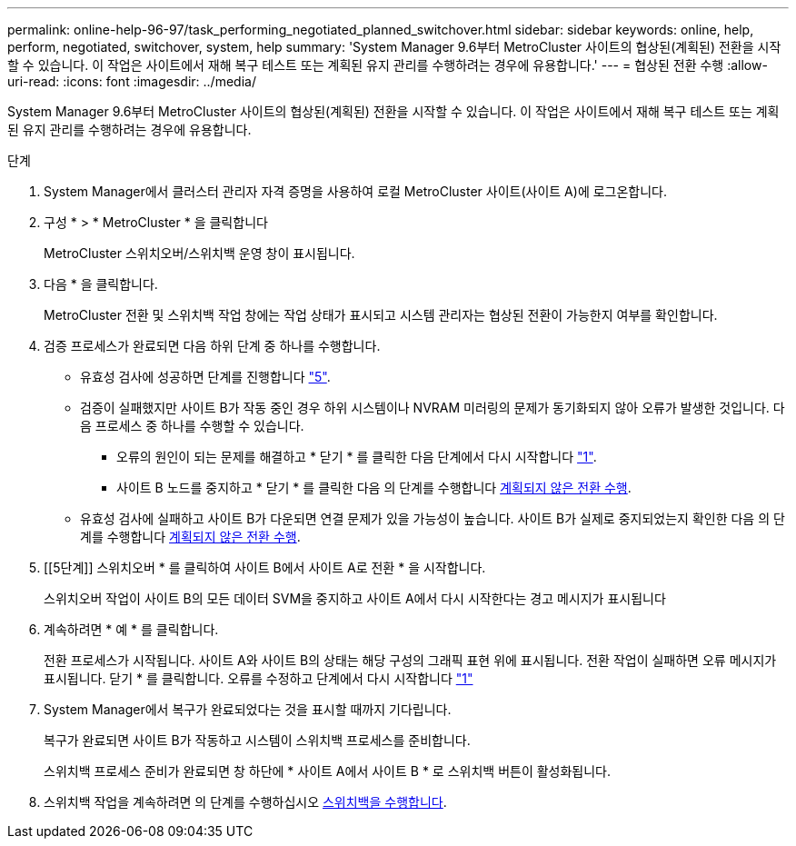 ---
permalink: online-help-96-97/task_performing_negotiated_planned_switchover.html 
sidebar: sidebar 
keywords: online, help, perform, negotiated, switchover, system, help 
summary: 'System Manager 9.6부터 MetroCluster 사이트의 협상된(계획된) 전환을 시작할 수 있습니다. 이 작업은 사이트에서 재해 복구 테스트 또는 계획된 유지 관리를 수행하려는 경우에 유용합니다.' 
---
= 협상된 전환 수행
:allow-uri-read: 
:icons: font
:imagesdir: ../media/


[role="lead"]
System Manager 9.6부터 MetroCluster 사이트의 협상된(계획된) 전환을 시작할 수 있습니다. 이 작업은 사이트에서 재해 복구 테스트 또는 계획된 유지 관리를 수행하려는 경우에 유용합니다.

.단계
. [[step1]] System Manager에서 클러스터 관리자 자격 증명을 사용하여 로컬 MetroCluster 사이트(사이트 A)에 로그온합니다.
. 구성 * > * MetroCluster * 을 클릭합니다
+
MetroCluster 스위치오버/스위치백 운영 창이 표시됩니다.

. 다음 * 을 클릭합니다.
+
MetroCluster 전환 및 스위치백 작업 창에는 작업 상태가 표시되고 시스템 관리자는 협상된 전환이 가능한지 여부를 확인합니다.

. 검증 프로세스가 완료되면 다음 하위 단계 중 하나를 수행합니다.
+
** 유효성 검사에 성공하면 단계를 진행합니다 link:#step5["5"].
** 검증이 실패했지만 사이트 B가 작동 중인 경우 하위 시스템이나 NVRAM 미러링의 문제가 동기화되지 않아 오류가 발생한 것입니다. 다음 프로세스 중 하나를 수행할 수 있습니다.
+
*** 오류의 원인이 되는 문제를 해결하고 * 닫기 * 를 클릭한 다음 단계에서 다시 시작합니다 link:#step1["1"].
*** 사이트 B 노드를 중지하고 * 닫기 * 를 클릭한 다음 의 단계를 수행합니다 xref:task_performing_unplanned_switchover.adoc[계획되지 않은 전환 수행].


** 유효성 검사에 실패하고 사이트 B가 다운되면 연결 문제가 있을 가능성이 높습니다. 사이트 B가 실제로 중지되었는지 확인한 다음 의 단계를 수행합니다 xref:task_performing_unplanned_switchover.adoc[계획되지 않은 전환 수행].


. [[5단계]] 스위치오버 * 를 클릭하여 사이트 B에서 사이트 A로 전환 * 을 시작합니다.
+
스위치오버 작업이 사이트 B의 모든 데이터 SVM을 중지하고 사이트 A에서 다시 시작한다는 경고 메시지가 표시됩니다

. 계속하려면 * 예 * 를 클릭합니다.
+
전환 프로세스가 시작됩니다. 사이트 A와 사이트 B의 상태는 해당 구성의 그래픽 표현 위에 표시됩니다. 전환 작업이 실패하면 오류 메시지가 표시됩니다. 닫기 * 를 클릭합니다. 오류를 수정하고 단계에서 다시 시작합니다 link:#step1["1"]

. System Manager에서 복구가 완료되었다는 것을 표시할 때까지 기다립니다.
+
복구가 완료되면 사이트 B가 작동하고 시스템이 스위치백 프로세스를 준비합니다.

+
스위치백 프로세스 준비가 완료되면 창 하단에 * 사이트 A에서 사이트 B * 로 스위치백 버튼이 활성화됩니다.

. 스위치백 작업을 계속하려면 의 단계를 수행하십시오 xref:task_performing_switchback.adoc[스위치백을 수행합니다].

